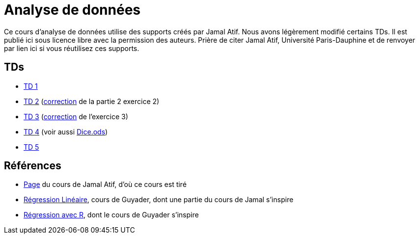= Analyse de données
Ce cours d’analyse de données utilise des supports créés par Jamal Atif. Nous avons légèrement modifié certains TDs. Il est publié ici sous licence libre avec la permission des auteurs. Prière de citer Jamal Atif, Université Paris-Dauphine et de renvoyer par lien ici si vous réutilisez ces supports.

== TDs
* https://oliviercailloux.github.io/AD/TD%201/TD%201.html[TD 1]
* https://www.lamsade.dauphine.fr/~atif/lib/exe/fetch.php?media=teaching:ad-td2.pdf[TD 2] (https://oliviercailloux.github.io/AD/TD%202/Partie%202%2C%20Exercice%202.html[correction] de la partie 2 exercice 2)
* https://oliviercailloux.github.io/AD/TD%203/TD%203.html[TD 3] (https://oliviercailloux.github.io/AD/TD%203/Exercice%203.html[correction] de l’exercice 3)
* https://oliviercailloux.github.io/AD/TD%204%20-%20Estimateurs/TD%204.html[TD 4] (voir aussi https://github.com/oliviercailloux/AD/raw/master/TD%204%20-%20Estimateurs/Dice.ods[Dice.ods])
* https://oliviercailloux.github.io/AD/TD%205%20-%20Algèbre/TD%205.html[TD 5]

== Références
* https://www.lamsade.dauphine.fr/~atif/doku.php?id=teaching:l3[Page] du cours de Jamal Atif, d’où ce cours est tiré
* http://www.lpsm.paris/pageperso/guyader/polysM.html[Régression Linéaire], cours de Guyader, dont une partie du cours de Jamal s’inspire
* https://link.springer.com/book/10.1007/978-2-8178-0184-1[Régression avec R], dont le cours de Guyader s’inspire

